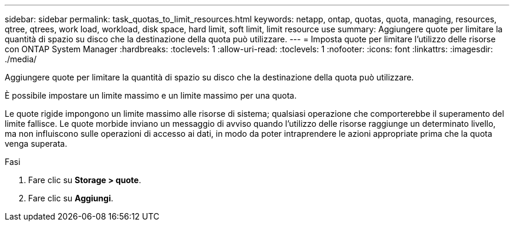 ---
sidebar: sidebar 
permalink: task_quotas_to_limit_resources.html 
keywords: netapp, ontap, quotas, quota, managing, resources, qtree, qtrees, work load, workload, disk space, hard limit, soft limit, limit resource use 
summary: Aggiungere quote per limitare la quantità di spazio su disco che la destinazione della quota può utilizzare. 
---
= Imposta quote per limitare l'utilizzo delle risorse con ONTAP System Manager
:hardbreaks:
:toclevels: 1
:allow-uri-read: 
:toclevels: 1
:nofooter: 
:icons: font
:linkattrs: 
:imagesdir: ./media/


[role="lead"]
Aggiungere quote per limitare la quantità di spazio su disco che la destinazione della quota può utilizzare.

È possibile impostare un limite massimo e un limite massimo per una quota.

Le quote rigide impongono un limite massimo alle risorse di sistema; qualsiasi operazione che comporterebbe il superamento del limite fallisce. Le quote morbide inviano un messaggio di avviso quando l'utilizzo delle risorse raggiunge un determinato livello, ma non influiscono sulle operazioni di accesso ai dati, in modo da poter intraprendere le azioni appropriate prima che la quota venga superata.

.Fasi
. Fare clic su *Storage > quote*.
. Fare clic su *Aggiungi*.

